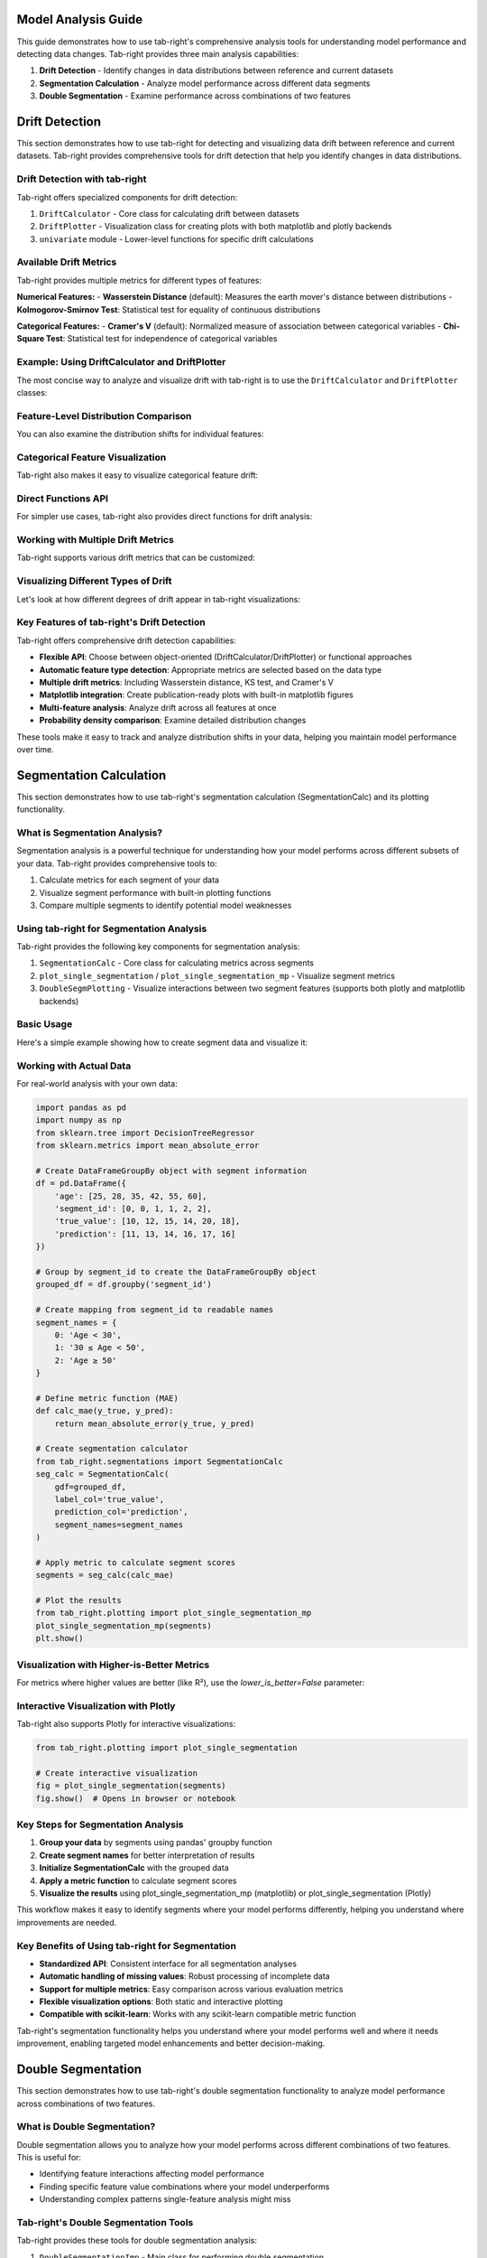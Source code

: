 .. _model_analysis:
.. _drift:
.. _seg_calc:
.. _seg_double:

Model Analysis Guide
====================

This guide demonstrates how to use tab-right's comprehensive analysis tools for understanding model performance and detecting data changes. Tab-right provides three main analysis capabilities:

1. **Drift Detection** - Identify changes in data distributions between reference and current datasets
2. **Segmentation Calculation** - Analyze model performance across different data segments
3. **Double Segmentation** - Examine performance across combinations of two features

.. _drift_detection:

Drift Detection
===============

This section demonstrates how to use tab-right for detecting and visualizing data drift between reference and current datasets. Tab-right provides comprehensive tools for drift detection that help you identify changes in data distributions.

Drift Detection with tab-right
------------------------------

Tab-right offers specialized components for drift detection:

1. ``DriftCalculator`` - Core class for calculating drift between datasets
2. ``DriftPlotter`` - Visualization class for creating plots with both matplotlib and plotly backends
3. ``univariate`` module - Lower-level functions for specific drift calculations

Available Drift Metrics
-----------------------

Tab-right provides multiple metrics for different types of features:

**Numerical Features:**
- **Wasserstein Distance** (default): Measures the earth mover's distance between distributions
- **Kolmogorov-Smirnov Test**: Statistical test for equality of continuous distributions

**Categorical Features:**
- **Cramer's V** (default): Normalized measure of association between categorical variables
- **Chi-Square Test**: Statistical test for independence of categorical variables

Example: Using DriftCalculator and DriftPlotter
-----------------------------------------------

The most concise way to analyze and visualize drift with tab-right is to use the ``DriftCalculator`` and ``DriftPlotter`` classes:

.. plot::
    :include-source:

    import numpy as np
    import pandas as pd
    import matplotlib.pyplot as plt
    from tab_right.drift.drift_calculator import DriftCalculator
    from tab_right.plotting.drift_plotter import DriftPlotter

    # Generate simple dataset for demo
    np.random.seed(42)
    df1 = pd.DataFrame({
        'numeric': np.random.normal(0, 1, 100),
        'category': np.random.choice(['A', 'B', 'C'], 100, p=[0.5, 0.3, 0.2])
    })

    df2 = pd.DataFrame({
        'numeric': np.random.normal(1, 1.2, 120),  # Shift in distribution
        'category': np.random.choice(['A', 'B', 'C'], 120, p=[0.2, 0.3, 0.5])  # Different proportions
    })

    # Create the drift calculator
    drift_calc = DriftCalculator(df1, df2)

    # Create the plotter
    plotter = DriftPlotter(drift_calc)

    # Plot summary of drift across features
    fig = plotter.plot_multiple()
    plt.tight_layout()
    plt.show()

Feature-Level Distribution Comparison
-------------------------------------

You can also examine the distribution shifts for individual features:

.. plot::
    :include-source:

    import numpy as np
    import pandas as pd
    import matplotlib.pyplot as plt
    from tab_right.drift.drift_calculator import DriftCalculator
    from tab_right.plotting.drift_plotter import DriftPlotter

    # Generate datasets with drift
    np.random.seed(42)
    df1 = pd.DataFrame({
        'numeric': np.random.normal(0, 1, 100),
        'category': np.random.choice(['A', 'B', 'C'], 100, p=[0.5, 0.3, 0.2])
    })

    df2 = pd.DataFrame({
        'numeric': np.random.normal(1, 1.2, 120),
        'category': np.random.choice(['A', 'B', 'C'], 120, p=[0.2, 0.3, 0.5])
    })

    # Create calculator and plotter
    drift_calc = DriftCalculator(df1, df2)
    plotter = DriftPlotter(drift_calc)

    # Plot numerical feature distribution comparison
    fig_numeric = plotter.plot_single('numeric')
    plt.tight_layout()
    plt.show()

Categorical Feature Visualization
---------------------------------

Tab-right also makes it easy to visualize categorical feature drift:

.. plot::
    :include-source:

    import numpy as np
    import pandas as pd
    import matplotlib.pyplot as plt
    from tab_right.drift.drift_calculator import DriftCalculator
    from tab_right.plotting.drift_plotter import DriftPlotter

    # Generate datasets with categorical drift
    np.random.seed(42)
    df1 = pd.DataFrame({
        'numeric': np.random.normal(0, 1, 100),
        'category': np.random.choice(['A', 'B', 'C'], 100, p=[0.5, 0.3, 0.2])
    })

    df2 = pd.DataFrame({
        'numeric': np.random.normal(1, 1.2, 120),
        'category': np.random.choice(['A', 'B', 'C'], 120, p=[0.2, 0.3, 0.5])
    })

    # Create calculator and plotter
    drift_calc = DriftCalculator(df1, df2)
    plotter = DriftPlotter(drift_calc)

    # Plot categorical feature distribution comparison
    fig_cat = plotter.plot_single('category')
    plt.tight_layout()
    plt.show()

Direct Functions API
--------------------

For simpler use cases, tab-right also provides direct functions for drift analysis:

.. plot::
    :include-source:

    import numpy as np
    import pandas as pd
    import matplotlib.pyplot as plt
    from tab_right.drift import univariate
    from tab_right.plotting import DriftPlotter

    # Generate datasets
    np.random.seed(42)
    df_ref = pd.DataFrame({
        'num_feature': np.random.normal(0, 1, 500),
        'cat_feature': np.random.choice(['A', 'B', 'C'], 500)
    })

    df_cur = pd.DataFrame({
        'num_feature': np.random.normal(0.3, 1.2, 500),
        'cat_feature': np.random.choice(['A', 'B', 'C'], 500, p=[0.2, 0.5, 0.3])
    })

    # Calculate drift across all features
    result = univariate.detect_univariate_drift_df(df_ref, df_cur)

    # Plot the results using DriftPlotter
    fig = DriftPlotter.plot_drift_mp(None, result)
    plt.tight_layout()
    plt.show()

Working with Multiple Drift Metrics
-----------------------------------

Tab-right supports various drift metrics that can be customized:

.. plot::
    :include-source:

    import pandas as pd
    import numpy as np
    import matplotlib.pyplot as plt
    from tab_right.drift import univariate
    from tab_right.drift.drift_calculator import DriftCalculator
    from tab_right.plotting.drift_plotter import DriftPlotter

    # Generate data
    np.random.seed(42)
    df_ref = pd.DataFrame({
        'feat1': np.random.normal(0, 1, 500),
        'feat2': np.random.choice(['A', 'B', 'C'], 500),
    })

    df_cur = pd.DataFrame({
        'feat1': np.random.normal(0.5, 1.5, 500),
        'feat2': np.random.choice(['A', 'B', 'C'], 500, p=[0.5, 0.3, 0.2]),
    })

    # Using DriftCalculator with default metrics
    calc = DriftCalculator(df_ref, df_cur)

    # Create a plotter
    plotter = DriftPlotter(calc)

    # Plot the results
    fig = plotter.plot_multiple()
    plt.title('Drift Analysis with Default Metrics')
    plt.tight_layout()
    plt.show()

Visualizing Different Types of Drift
------------------------------------

Let's look at how different degrees of drift appear in tab-right visualizations:

.. plot::
    :include-source:

    import pandas as pd
    import numpy as np
    import matplotlib.pyplot as plt
    from tab_right.drift.drift_calculator import DriftCalculator
    from tab_right.plotting.drift_plotter import DriftPlotter

    # Create datasets with increasing levels of drift
    np.random.seed(42)
    ref_data = np.random.normal(0, 1, 500)

    # Create three datasets with different levels of drift
    slight_drift = np.random.normal(0.2, 1.1, 500)  # slight drift
    moderate_drift = np.random.normal(0.5, 1.3, 500)  # moderate drift
    severe_drift = np.random.normal(2.0, 1.8, 500)  # severe drift

    # Create a figure with 3 subplots
    fig, axes = plt.subplots(1, 3, figsize=(15, 5))

    # Set up titles
    titles = ['Slight Drift', 'Moderate Drift', 'Severe Drift']
    drift_data = [slight_drift, moderate_drift, severe_drift]

    # Create and plot each dataset using tab_right
    for i, current_data in enumerate(drift_data):
        # Create DataFrames
        df_ref = pd.DataFrame({'value': ref_data})
        df_cur = pd.DataFrame({'value': current_data})

        # Calculate drift
        drift_calc = DriftCalculator(df_ref, df_cur)
        drift_result = drift_calc()
        drift_score = round(drift_result.iloc[0]['score'], 3)

        # Create plotter
        plotter = DriftPlotter(drift_calc)

        # Plot distribution on the corresponding subplot
        dist_fig = plotter.plot_single('value')

        # Remove the original figure and copy its content to our subplot
        for line in dist_fig.axes[0].lines:
            axes[i].plot(line.get_xdata(), line.get_ydata(),
                         color=line.get_color(), label=line.get_label())

        # Set title with drift score
        axes[i].set_title(f"{titles[i]}\nDrift Score: {drift_score}")
        axes[i].legend()

        # Close the original figure to prevent display
        plt.close(dist_fig)

    plt.tight_layout()
    plt.show()

Key Features of tab-right's Drift Detection
-------------------------------------------

Tab-right offers comprehensive drift detection capabilities:

- **Flexible API**: Choose between object-oriented (DriftCalculator/DriftPlotter) or functional approaches
- **Automatic feature type detection**: Appropriate metrics are selected based on the data type
- **Multiple drift metrics**: Including Wasserstein distance, KS test, and Cramer's V
- **Matplotlib integration**: Create publication-ready plots with built-in matplotlib figures
- **Multi-feature analysis**: Analyze drift across all features at once
- **Probability density comparison**: Examine detailed distribution changes

These tools make it easy to track and analyze distribution shifts in your data, helping you maintain model performance over time.

.. _segmentation_calculation:

Segmentation Calculation
========================

This section demonstrates how to use tab-right's segmentation calculation (SegmentationCalc) and its plotting functionality.

What is Segmentation Analysis?
------------------------------

Segmentation analysis is a powerful technique for understanding how your model performs across different subsets of your data. Tab-right provides comprehensive tools to:

1. Calculate metrics for each segment of your data
2. Visualize segment performance with built-in plotting functions
3. Compare multiple segments to identify potential model weaknesses

Using tab-right for Segmentation Analysis
-----------------------------------------

Tab-right provides the following key components for segmentation analysis:

1. ``SegmentationCalc`` - Core class for calculating metrics across segments
2. ``plot_single_segmentation`` / ``plot_single_segmentation_mp`` - Visualize segment metrics
3. ``DoubleSegmPlotting`` - Visualize interactions between two segment features (supports both plotly and matplotlib backends)

Basic Usage
-----------

Here's a simple example showing how to create segment data and visualize it:

.. plot::
    :include-source:

    import pandas as pd
    import numpy as np
    import matplotlib.pyplot as plt
    from tab_right.plotting import plot_single_segmentation_mp

    # Create a simple results DataFrame with segments
    segments = pd.DataFrame({
        'segment_id': [0, 1, 2],
        'segment_name': ['Age < 30', '30 ≤ Age < 50', 'Age ≥ 50'],
        'score': [0.85, 0.92, 0.77]
    })

    # Plot the segmentation results using matplotlib
    plot_single_segmentation_mp(segments)
    plt.show()

Working with Actual Data
------------------------

For real-world analysis with your own data:

.. code-block:: python

    import pandas as pd
    import numpy as np
    from sklearn.tree import DecisionTreeRegressor
    from sklearn.metrics import mean_absolute_error

    # Create DataFrameGroupBy object with segment information
    df = pd.DataFrame({
        'age': [25, 28, 35, 42, 55, 60],
        'segment_id': [0, 0, 1, 1, 2, 2],
        'true_value': [10, 12, 15, 14, 20, 18],
        'prediction': [11, 13, 14, 16, 17, 16]
    })

    # Group by segment_id to create the DataFrameGroupBy object
    grouped_df = df.groupby('segment_id')

    # Create mapping from segment_id to readable names
    segment_names = {
        0: 'Age < 30',
        1: '30 ≤ Age < 50',
        2: 'Age ≥ 50'
    }

    # Define metric function (MAE)
    def calc_mae(y_true, y_pred):
        return mean_absolute_error(y_true, y_pred)

    # Create segmentation calculator
    from tab_right.segmentations import SegmentationCalc
    seg_calc = SegmentationCalc(
        gdf=grouped_df,
        label_col='true_value',
        prediction_col='prediction',
        segment_names=segment_names
    )

    # Apply metric to calculate segment scores
    segments = seg_calc(calc_mae)

    # Plot the results
    from tab_right.plotting import plot_single_segmentation_mp
    plot_single_segmentation_mp(segments)
    plt.show()

Visualization with Higher-is-Better Metrics
-------------------------------------------

For metrics where higher values are better (like R²), use the `lower_is_better=False` parameter:

.. plot::
    :include-source:

    import pandas as pd
    import matplotlib.pyplot as plt
    from tab_right.plotting import plot_single_segmentation_mp

    # Create a DataFrame with example R² values by segment
    r2_segments = pd.DataFrame({
        'segment_id': [0, 1, 2, 3],
        'segment_name': ['Age < 30', '30 ≤ Age < 50', '50 ≤ Age < 65', 'Age ≥ 65'],
        'score': [0.82, 0.91, 0.76, 0.68]  # R² values (higher is better)
    })

    # Plot with lower_is_better=False for R²
    plot_single_segmentation_mp(r2_segments, lower_is_better=False)
    plt.title("R² by Age Segment")
    plt.show()

Interactive Visualization with Plotly
-------------------------------------

Tab-right also supports Plotly for interactive visualizations:

.. code-block:: python

    from tab_right.plotting import plot_single_segmentation

    # Create interactive visualization
    fig = plot_single_segmentation(segments)
    fig.show()  # Opens in browser or notebook

Key Steps for Segmentation Analysis
-----------------------------------

1. **Group your data** by segments using pandas' groupby function
2. **Create segment names** for better interpretation of results
3. **Initialize SegmentationCalc** with the grouped data
4. **Apply a metric function** to calculate segment scores
5. **Visualize the results** using plot_single_segmentation_mp (matplotlib) or plot_single_segmentation (Plotly)

This workflow makes it easy to identify segments where your model performs differently, helping you understand where improvements are needed.

Key Benefits of Using tab-right for Segmentation
------------------------------------------------

- **Standardized API**: Consistent interface for all segmentation analyses
- **Automatic handling of missing values**: Robust processing of incomplete data
- **Support for multiple metrics**: Easy comparison across various evaluation metrics
- **Flexible visualization options**: Both static and interactive plotting
- **Compatible with scikit-learn**: Works with any scikit-learn compatible metric function

Tab-right's segmentation functionality helps you understand where your model performs well and where it needs improvement, enabling targeted model enhancements and better decision-making.

.. _double_segmentation:

Double Segmentation
===================

This section demonstrates how to use tab-right's double segmentation functionality to analyze model performance across combinations of two features.

What is Double Segmentation?
----------------------------

Double segmentation allows you to analyze how your model performs across different combinations of two features. This is useful for:

- Identifying feature interactions affecting model performance
- Finding specific feature value combinations where your model underperforms
- Understanding complex patterns single-feature analysis might miss

Tab-right's Double Segmentation Tools
-------------------------------------

Tab-right provides these tools for double segmentation analysis:

1. ``DoubleSegmentationImp`` - Main class for performing double segmentation
2. ``DoubleSegmPlotting`` - Visualization with support for both interactive Plotly and static Matplotlib backends

Basic Usage with Continuous Features
------------------------------------

Here's a simple example of double segmentation with tab-right using continuous features:

.. plot::
    :include-source:

    import numpy as np
    import pandas as pd
    import matplotlib.pyplot as plt
    from sklearn.metrics import mean_squared_error
    from tab_right.segmentations import DoubleSegmentationImp
    from tab_right.plotting import DoubleSegmPlotting

    # Create sample data
    np.random.seed(42)
    n_samples = 500

    # Generate features and target
    feature1 = np.random.normal(0, 1, n_samples)
    feature2 = np.random.normal(0, 1, n_samples)

    # Target with interaction effect
    target = 2 + feature1 + feature2 + 2 * (feature1 * feature2) + np.random.normal(0, 1, n_samples)

    # Prediction missing the interaction term
    prediction = 2 + feature1 + feature2 + np.random.normal(0, 1, n_samples)

    # Create DataFrame
    df = pd.DataFrame({
        'feature1': feature1,
        'feature2': feature2,
        'target': target,
        'prediction': prediction
    })

    # Perform double segmentation
    double_seg = DoubleSegmentationImp(
        df=df,
        label_col='target',
        prediction_col='prediction'
    )

    # Apply segmentation with 3 bins for each feature
    result_df = double_seg(
        feature1_col='feature1',
        feature2_col='feature2',
        score_metric=mean_squared_error,
        bins_1=3,
        bins_2=3
    )

    # Visualize results with a heatmap
    plotter = DoubleSegmPlotting(df=result_df, backend="matplotlib")
    fig = plotter.plot_heatmap()
    plt.title("MSE by Feature1 and Feature2 Segments")

Working with Categorical Features
---------------------------------

Double segmentation works with categorical features without needing to specify bins:

.. plot::
    :include-source:

    import numpy as np
    import pandas as pd
    import matplotlib.pyplot as plt
    from sklearn.metrics import accuracy_score
    from tab_right.segmentations import DoubleSegmentationImp
    from tab_right.plotting import DoubleSegmPlotting

    # Create sample categorical data
    np.random.seed(42)
    n = 800

    # Generate categorical features with non-uniform distributions
    category1 = np.random.choice(
        ['A', 'B', 'C', 'D'],
        n,
        p=[0.4, 0.3, 0.2, 0.1]  # Different probabilities for each category
    )
    category2 = np.random.choice(
        ['X', 'Y', 'Z'],
        n,
        p=[0.5, 0.3, 0.2]
    )

    # Generate target with different patterns for combinations
    target = np.zeros(n, dtype=int)

    # Add different effects for different combinations
    target[(category1 == 'A') & (category2 == 'X')] = 1
    target[(category1 == 'B') & (category2 == 'Y')] = 1
    target[(category1 == 'C') & (category2 == 'Z')] = 1
    # Special case with stronger effect
    target[(category1 == 'D') & (category2 == 'Z')] = np.random.binomial(1, 0.8, np.sum((category1 == 'D') & (category2 == 'Z')))

    # Add some noise
    noise_mask = np.random.choice([True, False], n, p=[0.1, 0.9])
    target[noise_mask] = 1 - target[noise_mask]

    # Simple prediction without capturing all patterns
    prediction = np.zeros(n, dtype=int)
    prediction[category1 == 'A'] = 1
    prediction[category2 == 'Z'] = 1

    # Create DataFrame
    cat_df = pd.DataFrame({
        'category1': category1,
        'category2': category2,
        'target': target,
        'prediction': prediction
    })

    # Perform double segmentation
    cat_seg = DoubleSegmentationImp(
        df=cat_df,
        label_col='target',
        prediction_col='prediction'
    )

    # Apply segmentation (no bins needed for categorical features)
    cat_results = cat_seg(
        feature1_col='category1',
        feature2_col='category2',
        score_metric=accuracy_score
    )

    # Plot with higher is better for accuracy
    cat_plot = DoubleSegmPlotting(
        df=cat_results,
        lower_is_better=False,
        backend="matplotlib"
    )
    fig = cat_plot.plot_heatmap()
    plt.title("Accuracy by Category Segments")

Mixed Categorical and Continuous Features
-----------------------------------------

Double segmentation can analyze combinations of categorical and continuous features:

.. plot::
    :include-source:

    import numpy as np
    import pandas as pd
    import matplotlib.pyplot as plt
    from sklearn.metrics import f1_score
    from tab_right.segmentations import DoubleSegmentationImp
    from tab_right.plotting import DoubleSegmPlotting

    # Create sample data with mixed feature types
    np.random.seed(42)
    n_samples = 500

    # Generate categorical feature - product type
    product_types = ['Basic', 'Standard', 'Premium', 'Enterprise']
    product = np.random.choice(product_types, n_samples, p=[0.4, 0.3, 0.2, 0.1])

    # Generate continuous feature - customer spending
    spending = np.random.gamma(shape=5, scale=20, size=n_samples)

    # Add variation by product type
    spending[product == 'Premium'] *= 1.5
    spending[product == 'Enterprise'] *= 2.0

    # Simple model: customers return if they have premium products OR spend a lot
    premium_mask = np.logical_or(product == 'Premium', product == 'Enterprise')
    return_prob = 0.2 + 0.3 * premium_mask + 0.4 * (spending > np.percentile(spending, 70))
    return_prob = np.clip(return_prob, 0.1, 0.9)

    # Generate actual returns (target)
    customer_return = np.random.binomial(1, return_prob)

    # Simple prediction (missing some patterns)
    pred_prob = 0.2 + 0.4 * (product == 'Enterprise') + 0.3 * (spending > np.percentile(spending, 80))
    pred_prob = np.clip(pred_prob, 0.1, 0.9)
    prediction = np.random.binomial(1, pred_prob)

    # Create DataFrame
    mixed_df = pd.DataFrame({
        'product': product,
        'spending': spending,
        'target': customer_return,
        'prediction': prediction
    })

    # Perform double segmentation
    mixed_seg = DoubleSegmentationImp(
        df=mixed_df,
        label_col='target',
        prediction_col='prediction'
    )

    # Apply segmentation
    mixed_results = mixed_seg(
        feature1_col='product',
        feature2_col='spending',
        score_metric=f1_score,
        bins_2=4  # 4 bins for spending
    )

    # Plot with higher is better for F1 score
    mixed_plot = DoubleSegmPlotting(
        df=mixed_results,
        lower_is_better=False,
        backend="matplotlib"
    )
    fig = mixed_plot.plot_heatmap()
    plt.title("F1 Score by Product Type and Spending")

Interactive Visualization with Plotly
-------------------------------------

Tab-right also offers interactive Plotly visualization:

.. code-block:: python

    from tab_right.plotting import DoubleSegmPlotting

    # Create interactive visualization from the results
    interactive_plot = DoubleSegmPlotting(df=result_df)
    fig = interactive_plot.plot_heatmap()
    fig.update_layout(title="Interactive Double Segmentation Heatmap")
    fig.show()

Using Different Metrics
-----------------------

You can use any metric compatible with scikit-learn:

.. code-block:: python

    from sklearn.metrics import mean_absolute_error, r2_score

    # Using MAE instead of MSE
    mae_results = double_seg(
        feature1_col='feature1',
        feature2_col='feature2',
        score_metric=mean_absolute_error,
        bins_1=3,
        bins_2=3
    )

    # For metrics where higher is better (like R²)
    r2_results = double_seg(
        feature1_col='feature1',
        feature2_col='feature2',
        score_metric=r2_score,
        bins_1=3,
        bins_2=3
    )

    # Visualize with appropriate settings
    r2_plotter = DoubleSegmPlotting(df=r2_results, lower_is_better=False, backend="matplotlib")
    r2_plotter.plot_heatmap()
    plt.title("R² Score by Feature Segments")

Key Features of Double Segmentation
-----------------------------------

- **Discover interactions**: Find how combinations of features affect performance
- **Automatic handling**: Works with both numerical and categorical features
- **Flexible metrics**: Compatible with any scikit-learn metric
- **Visual insights**: Interactive and static visualization options
- **Performance diagnosis**: Quickly identify problem areas in your model

Double segmentation provides deeper insights than single-feature analysis, helping you better understand your model's behavior across different data segments.